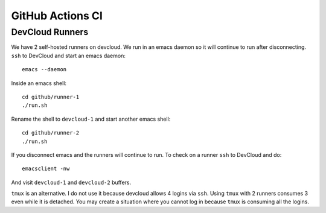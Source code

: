 .. SPDX-FileCopyrightText: Intel Corporation
..
.. SPDX-License-Identifier: BSD-3-Clause

===================
 GitHub Actions CI
===================

DevCloud Runners
================

We have 2 self-hosted runners on devcloud. We run in an emacs daemon
so it will continue to run after disconnecting. ``ssh`` to DevCloud
and start an emacs daemon::

  emacs --daemon

Inside an emacs shell::

  cd github/runner-1
  ./run.sh

Rename the shell to ``devcloud-1`` and start another emacs shell::

  cd github/runner-2
  ./run.sh

If you disconnect emacs and the runners will continue to run. To check
on a runner ``ssh`` to DevCloud and do::

  emacsclient -nw

And visit ``devcloud-1`` and ``devcloud-2`` buffers.

``tmux`` is an alternative. I do not use it because devcloud allows 4
logins via ``ssh``. Using ``tmux`` with 2 runners consumes 3 even
while it is detached. You may create a situation where you cannot log
in because ``tmux`` is consuming all the logins.
